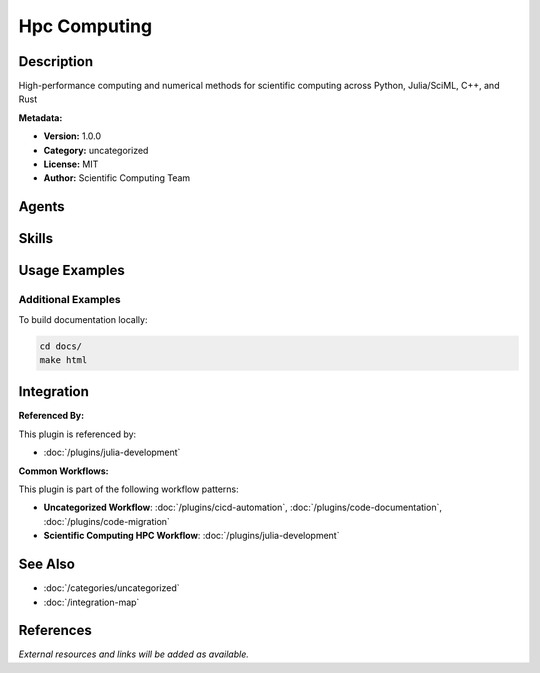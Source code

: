 Hpc Computing
=============

.. module:: hpc-computing
   :synopsis: High-performance computing and numerical methods for scientific computing across Python, Julia/SciML, C++, and Rust

Description
-----------

High-performance computing and numerical methods for scientific computing across Python, Julia/SciML, C++, and Rust

**Metadata:**

- **Version:** 1.0.0
- **Category:** uncategorized
- **License:** MIT
- **Author:** Scientific Computing Team

Agents
------

.. agent:: hpc-numerical-coordinator

   HPC and numerical methods coordinator for scientific computing workflows. Expert in numerical optimization, parallel computing, GPU acceleration, and Python/Julia ecosystems. Leverages four core skills for comprehensive workflow design.

   **Status:** active

Skills
------

.. skill:: numerical-methods-implementation

   Implement numerical algorithms for ODE/PDE solvers, optimization techniques, and linear algebra operations

   **Status:** active

.. skill:: parallel-computing-strategy

   Design parallel computing workflows using MPI/OpenMP for distributed and shared-memory systems

   **Status:** active

.. skill:: gpu-acceleration

   Implement GPU acceleration using CUDA/ROCm for NVIDIA/AMD GPUs with memory optimization

   **Status:** active

.. skill:: ecosystem-selection

   Select optimal scientific computing ecosystems (Python vs Julia) and manage hybrid integrations

   **Status:** active

Usage Examples
--------------

Additional Examples
~~~~~~~~~~~~~~~~~~~

To build documentation locally:

.. code-block:: bash

   cd docs/
   make html

Integration
-----------

**Referenced By:**

This plugin is referenced by:

- :doc:`/plugins/julia-development`

**Common Workflows:**

This plugin is part of the following workflow patterns:

- **Uncategorized Workflow**: :doc:`/plugins/cicd-automation`, :doc:`/plugins/code-documentation`, :doc:`/plugins/code-migration`

- **Scientific Computing HPC Workflow**: :doc:`/plugins/julia-development`

See Also
--------

- :doc:`/categories/uncategorized`
- :doc:`/integration-map`

References
----------

*External resources and links will be added as available.*
